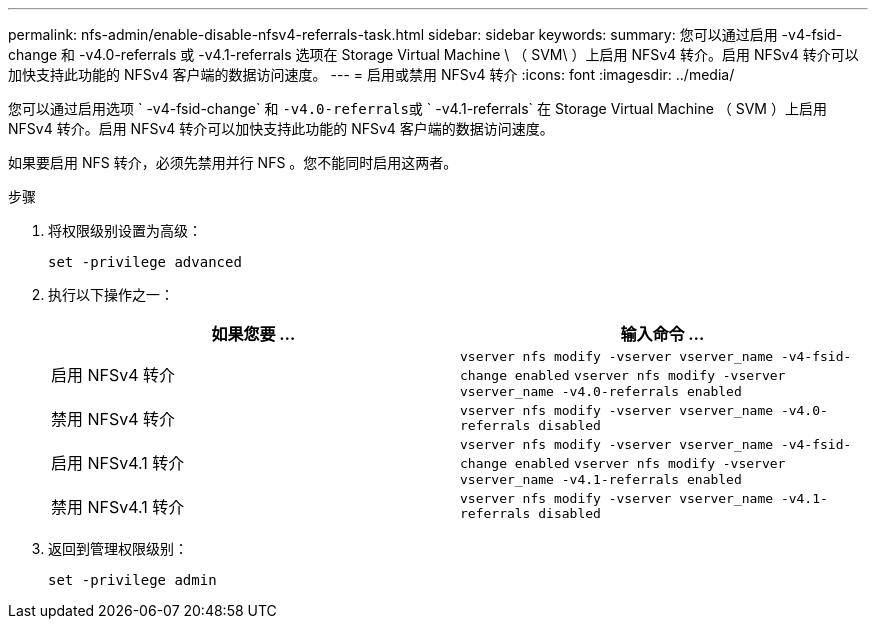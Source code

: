 ---
permalink: nfs-admin/enable-disable-nfsv4-referrals-task.html 
sidebar: sidebar 
keywords:  
summary: 您可以通过启用 -v4-fsid-change 和 -v4.0-referrals 或 -v4.1-referrals 选项在 Storage Virtual Machine \ （ SVM\ ）上启用 NFSv4 转介。启用 NFSv4 转介可以加快支持此功能的 NFSv4 客户端的数据访问速度。 
---
= 启用或禁用 NFSv4 转介
:icons: font
:imagesdir: ../media/


[role="lead"]
您可以通过启用选项 ` -v4-fsid-change` 和 `` -v4.0-referrals``或 ` -v4.1-referrals` 在 Storage Virtual Machine （ SVM ）上启用 NFSv4 转介。启用 NFSv4 转介可以加快支持此功能的 NFSv4 客户端的数据访问速度。

如果要启用 NFS 转介，必须先禁用并行 NFS 。您不能同时启用这两者。

.步骤
. 将权限级别设置为高级：
+
`set -privilege advanced`

. 执行以下操作之一：
+
[cols="2*"]
|===
| 如果您要 ... | 输入命令 ... 


 a| 
启用 NFSv4 转介
 a| 
`vserver nfs modify -vserver vserver_name -v4-fsid-change enabled` `vserver nfs modify -vserver vserver_name -v4.0-referrals enabled`



 a| 
禁用 NFSv4 转介
 a| 
`vserver nfs modify -vserver vserver_name -v4.0-referrals disabled`



 a| 
启用 NFSv4.1 转介
 a| 
`vserver nfs modify -vserver vserver_name -v4-fsid-change enabled` `vserver nfs modify -vserver vserver_name -v4.1-referrals enabled`



 a| 
禁用 NFSv4.1 转介
 a| 
`vserver nfs modify -vserver vserver_name -v4.1-referrals disabled`

|===
. 返回到管理权限级别：
+
`set -privilege admin`


